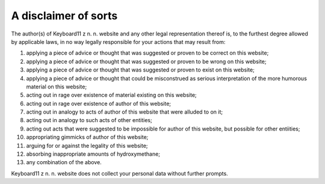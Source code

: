 =====================
A disclaimer of sorts
=====================

The author(s) of Keyboard11 z n. n. website and any other legal representation
thereof is, to the furthest degree allowed by applicable laws,
in no way legally responsible for your actions that may result from:

#. applying a piece of advice or thought that was suggested or proven to be correct on this website;
#. applying a piece of advice or thought that was suggested or proven to be wrong on this website;
#. applying a piece of advice or thought that was suggested or proven to exist on this website;
#. applying a piece of advice or thought that could be misconstrued as serious interpretation of the more humorous material on this website;
#. acting out in rage over existence of material existing on this website;
#. acting out in rage over existence of author of this website;
#. acting out in analogy to acts of author of this website that were alluded to on it;
#. acting out in analogy to such acts of other entities;
#. acting out acts that were suggested to be impossible for author of this website, but possible for other entiities;
#. appropriating gimmicks of author of this website;
#. arguing for or against the legality of this website;
#. absorbing inappropriate amounts of hydroxymethane;
#. any combination of the above.

Keyboard11 z n. n. website does not collect your personal data without further
prompts.

